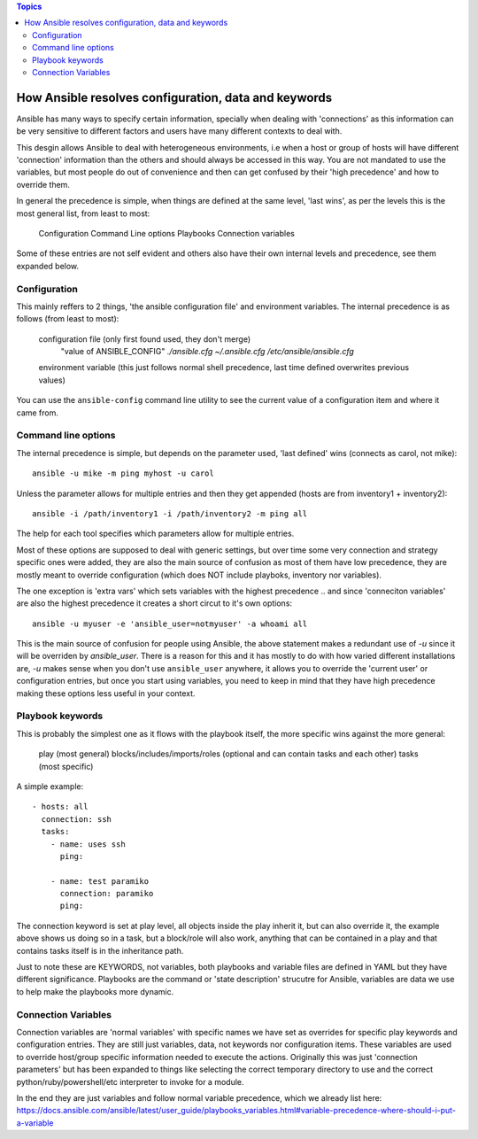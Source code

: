 .. contents:: Topics


How Ansible resolves configuration, data and keywords
=====================================================

Ansible has many ways to specify certain information, specially when dealing with 'connections'
as this information can be very sensitive to different factors and users have many different contexts to
deal with.

This desgin allows Ansible to deal with heterogeneous environments, i.e when a host or group of hosts will have different 'connection' information than the others and should always be accessed in this way.
You are not mandated to use the variables, but most people do out of convenience and then can get confused by their 'high precedence' and how to override them.

In general the precedence is simple, when things are defined at the same level, 'last wins', as per the levels
this is the most general list, from least to most:

 Configuration
 Command Line options
 Playbooks
 Connection variables

Some of these entries are not self evident and others also have their own internal levels and precedence, see them expanded below.


.. _what_is_configuration:

Configuration
`````````````

This mainly reffers to 2 things, 'the ansible configuration file' and environment variables. The internal precedence is as follows (from least to most):

   configuration file (only first found used, they don't merge)
      "value of ANSIBLE_CONFIG"
      `./ansible.cfg`
      `~/.ansible.cfg`
      `/etc/ansible/ansible.cfg`

   environment variable (this just follows normal shell precedence, last time defined overwrites previous values)

You can use the ``ansible-config`` command line utility to see the current value of a configuration item and where it came from.


.. _command_line_options_precedence:

Command line options
`````````````````````

The internal precedence is simple, but depends on the parameter used, 'last defined' wins (connects as carol, not mike)::

      ansible -u mike -m ping myhost -u carol

Unless the parameter allows for multiple entries and then they get appended (hosts are from inventory1 + inventory2)::

   ansible -i /path/inventory1 -i /path/inventory2 -m ping all

The help for each tool specifies which parameters allow for multiple entries.

Most of these options are supposed to deal with generic settings, but over time some very connection and strategy specific ones were added, they are also the main source of confusion as most of them have low precedence,
they are mostly meant to override configuration (which does NOT include playboks, inventory nor variables).

The one exception is 'extra vars' which sets variables with the highest precedence .. and since 'conneciton variables' are also the highest precedence it creates a short circut to it's own options::

   ansible -u myuser -e 'ansible_user=notmyuser' -a whoami all

This is the main source of confusion for people using Ansible, the above statement makes a redundant use of `-u` since it will be overriden by `ansible_user`. There is a reason for this and it has mostly to do with
how varied different installations are, `-u` makes sense when you don't use ``ansible_user`` anywhere, it allows you to override the 'current user' or configuration entries, but once you start using variables, you need
to keep in mind that they have high precedence making these options less useful in your context.


.. _playbook_precedence:

Playbook keywords
`````````````````
This is probably the simplest one as it flows with the playbook itself, the more specific wins against the more general:

   play (most general)
   blocks/includes/imports/roles (optional and can contain tasks and each other)
   tasks (most specific)

A simple example::

   - hosts: all
     connection: ssh
     tasks:
       - name: uses ssh
         ping:

       - name: test paramiko
         connection: paramiko
         ping:

The connection keyword is set at play level, all objects inside the play inherit it, but can also override it, the example above shows us doing so in a task, but a block/role will also work,
anything that can be contained in a play and that contains tasks itself is in the inheritance path.

Just to note these are KEYWORDS, not variables, both playbooks and variable files are defined in YAML but they have different significance.
Playbooks are the command or 'state description' strucutre for Ansible, variables are data we use to help make the playbooks more dynamic.


.. _connection_variables_flexible_confusion:

Connection Variables
````````````````````

Connection variables are 'normal variables' with specific names we have set as overrides for specific play keywords and configuration entries.
They are still just variables, data, not keywords nor configuration items. These variables are used to override host/group specific information needed to execute the actions.
Originally this was just 'connection parameters' but has been expanded to things like selecting the correct temporary directory to use and the correct python/ruby/powershell/etc interpreter to invoke for a module.

In the end they are just variables and follow normal variable precedence, which we already list here: https://docs.ansible.com/ansible/latest/user_guide/playbooks_variables.html#variable-precedence-where-should-i-put-a-variable
